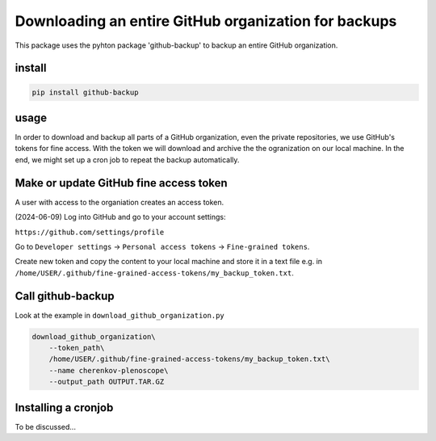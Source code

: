 #####################################################
Downloading an entire GitHub organization for backups
#####################################################

This package uses the pyhton package 'github-backup'
to backup an entire GitHub organization.

*******
install
*******

.. code-block::

    pip install github-backup

*****
usage
*****

In order to download and backup all parts of a GitHub
organization, even the private repositories, we use
GitHub's tokens for fine access. With the token we will
download and archive the the ogranization on our local
machine. In the end, we might set up a cron job to
repeat the backup automatically.


***************************************
Make or update GitHub fine access token
***************************************

A user with access to the organiation creates an access token.

(2024-06-09)
Log into GitHub and go to your account settings:

``https://github.com/settings/profile``

Go to ``Developer settings`` -> ``Personal access tokens`` -> ``Fine-grained tokens``.

Create new token and copy the content to your local machine and store it in a text file e.g. in ``/home/USER/.github/fine-grained-access-tokens/my_backup_token.txt``.


******************
Call github-backup
******************

Look at the example in ``download_github_organization.py``

.. code-block::

    download_github_organization\
        --token_path\
        /home/USER/.github/fine-grained-access-tokens/my_backup_token.txt\
        --name cherenkov-plenoscope\
        --output_path OUTPUT.TAR.GZ


********************
Installing a cronjob
********************

To be discussed...
